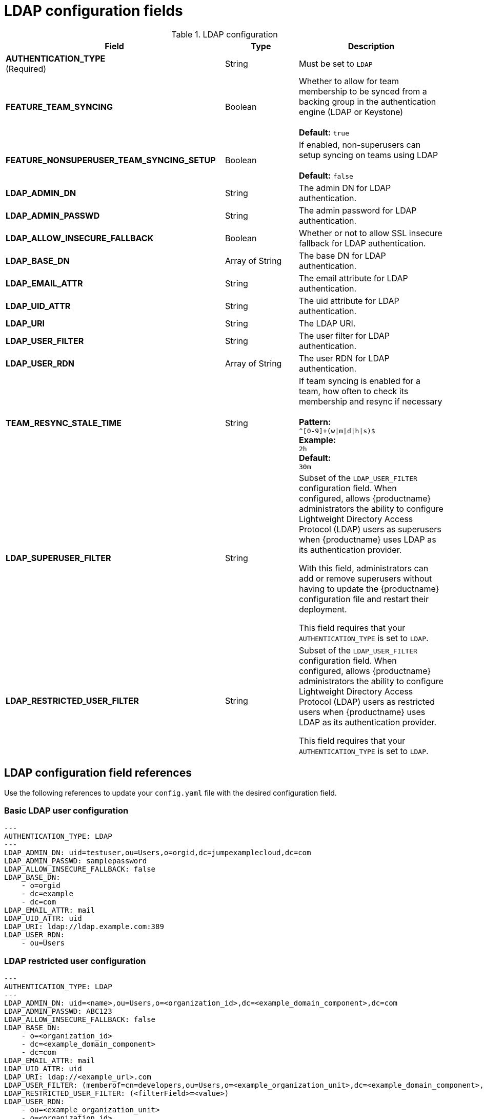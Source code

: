 [[config-fields-ldap]]
= LDAP configuration fields

.LDAP configuration
[cols="3a,1a,2a",options="header"]
|===
| Field | Type | Description
| **AUTHENTICATION_TYPE** +
(Required) | String | Must be set to `LDAP` 
| **FEATURE_TEAM_SYNCING** | Boolean | Whether to allow for team membership to be synced from a backing group in the authentication engine (LDAP or Keystone) + 
 + 
**Default:**  `true`
| **FEATURE_NONSUPERUSER_TEAM_SYNCING_SETUP** | Boolean | If enabled, non-superusers can setup syncing on teams using LDAP + 
 + 
**Default:**  `false`
| **LDAP_ADMIN_DN** | String | The admin DN for LDAP authentication.
| **LDAP_ADMIN_PASSWD** | String | The admin password for LDAP authentication.
| **LDAP_ALLOW_INSECURE_FALLBACK** | Boolean | Whether or not to allow SSL insecure fallback for LDAP authentication.
| **LDAP_BASE_DN** | Array of String | The base DN for LDAP authentication.
| **LDAP_EMAIL_ATTR** | String | The email attribute for LDAP authentication.
| **LDAP_UID_ATTR** | String | The uid attribute for LDAP authentication.
| **LDAP_URI** | String | The LDAP URI.
| **LDAP_USER_FILTER** | String | The user filter for LDAP authentication.
| **LDAP_USER_RDN** | Array of String|  The user RDN for LDAP authentication.
| **TEAM_RESYNC_STALE_TIME**  | String | If team syncing is enabled for a team, how often to check its membership and resync if necessary + 
 + 
**Pattern:** + 
`^[0-9]+(w\|m\|d\|h\|s)$` + 
**Example:** + 
`2h` + 
**Default:** + 
`30m` 

| **LDAP_SUPERUSER_FILTER** | String | Subset of the `LDAP_USER_FILTER` configuration field. When configured, allows {productname} administrators the ability to configure Lightweight Directory Access Protocol (LDAP) users as superusers when {productname} uses LDAP as its authentication provider.

With this field, administrators can add or remove superusers without having to update the {productname} configuration file and restart their deployment. 

This field requires that your `AUTHENTICATION_TYPE` is set to `LDAP`. 

| **LDAP_RESTRICTED_USER_FILTER** | String | Subset of the `LDAP_USER_FILTER` configuration field. When configured, allows {productname} administrators the ability to configure Lightweight Directory Access Protocol (LDAP) users as restricted users when {productname} uses LDAP as its authentication provider.

This field requires that your `AUTHENTICATION_TYPE` is set to `LDAP`. 

|===

[id="ldap-config-field-reference"]
== LDAP configuration field references 

Use the following references to update your `config.yaml` file with the desired configuration field. 

[id="reference-ldap-user"]
=== Basic LDAP user configuration

[source,yaml]
----
---
AUTHENTICATION_TYPE: LDAP
---
LDAP_ADMIN_DN: uid=testuser,ou=Users,o=orgid,dc=jumpexamplecloud,dc=com
LDAP_ADMIN_PASSWD: samplepassword
LDAP_ALLOW_INSECURE_FALLBACK: false
LDAP_BASE_DN:
    - o=orgid
    - dc=example
    - dc=com
LDAP_EMAIL_ATTR: mail
LDAP_UID_ATTR: uid
LDAP_URI: ldap://ldap.example.com:389
LDAP_USER_RDN:
    - ou=Users
----

[id="reference-ldap-restricted-user"]
=== LDAP restricted user configuration

[source,yaml]
----
---
AUTHENTICATION_TYPE: LDAP
---
LDAP_ADMIN_DN: uid=<name>,ou=Users,o=<organization_id>,dc=<example_domain_component>,dc=com
LDAP_ADMIN_PASSWD: ABC123
LDAP_ALLOW_INSECURE_FALLBACK: false
LDAP_BASE_DN:
    - o=<organization_id>
    - dc=<example_domain_component>
    - dc=com
LDAP_EMAIL_ATTR: mail
LDAP_UID_ATTR: uid
LDAP_URI: ldap://<example_url>.com
LDAP_USER_FILTER: (memberof=cn=developers,ou=Users,o=<example_organization_unit>,dc=<example_domain_component>,dc=com)
LDAP_RESTRICTED_USER_FILTER: (<filterField>=<value>)
LDAP_USER_RDN:
    - ou=<example_organization_unit>
    - o=<organization_id>
    - dc=<example_domain_component>
    - dc=com
---
----

[id="reference-ldap-super-user"]
=== LDAP superuser configuration reference 

[source,yaml]
----
---
AUTHENTICATION_TYPE: LDAP
---
LDAP_ADMIN_DN: uid=<name>,ou=Users,o=<organization_id>,dc=<example_domain_component>,dc=com
LDAP_ADMIN_PASSWD: ABC123
LDAP_ALLOW_INSECURE_FALLBACK: false
LDAP_BASE_DN:
    - o=<organization_id>
    - dc=<example_domain_component>
    - dc=com
LDAP_EMAIL_ATTR: mail
LDAP_UID_ATTR: uid
LDAP_URI: ldap://<example_url>.com
LDAP_USER_FILTER: (memberof=cn=developers,ou=Users,o=<example_organization_unit>,dc=<example_domain_component>,dc=com)
LDAP_SUPERUSER_FILTER: (<filterField>=<value>)
LDAP_USER_RDN:
    - ou=<example_organization_unit>
    - o=<organization_id>
    - dc=<example_domain_component>
    - dc=com
----
